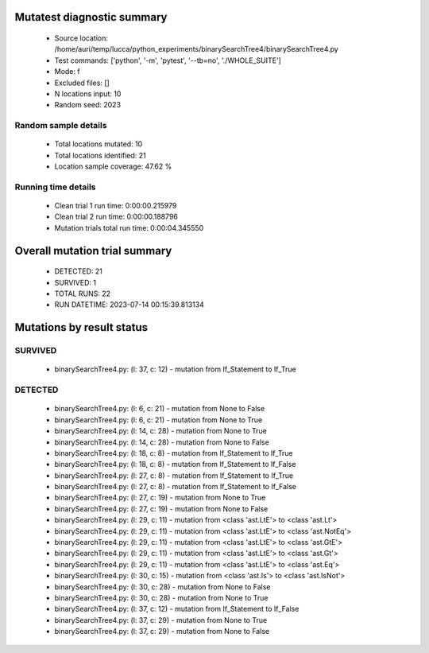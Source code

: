 Mutatest diagnostic summary
===========================
 - Source location: /home/auri/temp/lucca/python_experiments/binarySearchTree4/binarySearchTree4.py
 - Test commands: ['python', '-m', 'pytest', '--tb=no', './WHOLE_SUITE']
 - Mode: f
 - Excluded files: []
 - N locations input: 10
 - Random seed: 2023

Random sample details
---------------------
 - Total locations mutated: 10
 - Total locations identified: 21
 - Location sample coverage: 47.62 %


Running time details
--------------------
 - Clean trial 1 run time: 0:00:00.215979
 - Clean trial 2 run time: 0:00:00.188796
 - Mutation trials total run time: 0:00:04.345550

Overall mutation trial summary
==============================
 - DETECTED: 21
 - SURVIVED: 1
 - TOTAL RUNS: 22
 - RUN DATETIME: 2023-07-14 00:15:39.813134


Mutations by result status
==========================


SURVIVED
--------
 - binarySearchTree4.py: (l: 37, c: 12) - mutation from If_Statement to If_True


DETECTED
--------
 - binarySearchTree4.py: (l: 6, c: 21) - mutation from None to False
 - binarySearchTree4.py: (l: 6, c: 21) - mutation from None to True
 - binarySearchTree4.py: (l: 14, c: 28) - mutation from None to True
 - binarySearchTree4.py: (l: 14, c: 28) - mutation from None to False
 - binarySearchTree4.py: (l: 18, c: 8) - mutation from If_Statement to If_True
 - binarySearchTree4.py: (l: 18, c: 8) - mutation from If_Statement to If_False
 - binarySearchTree4.py: (l: 27, c: 8) - mutation from If_Statement to If_True
 - binarySearchTree4.py: (l: 27, c: 8) - mutation from If_Statement to If_False
 - binarySearchTree4.py: (l: 27, c: 19) - mutation from None to True
 - binarySearchTree4.py: (l: 27, c: 19) - mutation from None to False
 - binarySearchTree4.py: (l: 29, c: 11) - mutation from <class 'ast.LtE'> to <class 'ast.Lt'>
 - binarySearchTree4.py: (l: 29, c: 11) - mutation from <class 'ast.LtE'> to <class 'ast.NotEq'>
 - binarySearchTree4.py: (l: 29, c: 11) - mutation from <class 'ast.LtE'> to <class 'ast.GtE'>
 - binarySearchTree4.py: (l: 29, c: 11) - mutation from <class 'ast.LtE'> to <class 'ast.Gt'>
 - binarySearchTree4.py: (l: 29, c: 11) - mutation from <class 'ast.LtE'> to <class 'ast.Eq'>
 - binarySearchTree4.py: (l: 30, c: 15) - mutation from <class 'ast.Is'> to <class 'ast.IsNot'>
 - binarySearchTree4.py: (l: 30, c: 28) - mutation from None to False
 - binarySearchTree4.py: (l: 30, c: 28) - mutation from None to True
 - binarySearchTree4.py: (l: 37, c: 12) - mutation from If_Statement to If_False
 - binarySearchTree4.py: (l: 37, c: 29) - mutation from None to True
 - binarySearchTree4.py: (l: 37, c: 29) - mutation from None to False